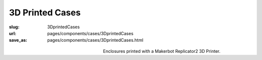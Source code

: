 3D Printed Cases
=======================

:slug: 3DprintedCases
:url: pages/components/cases/3DprintedCases
:save_as: pages/components/cases/3DprintedCases.html

.. figure:: /images/components/cases/3Dprinted/P1130563-001.JPG
	:alt: 3D printed case 1
	:figwidth: 32 %
	:align: left

.. figure:: /images/components/cases/3Dprinted/P1130638.JPG
	:alt:  3D printed case 2
	:figwidth: 32 %
	:align: center


Enclosures printed with a Makerbot Replicator2 3D Printer.




